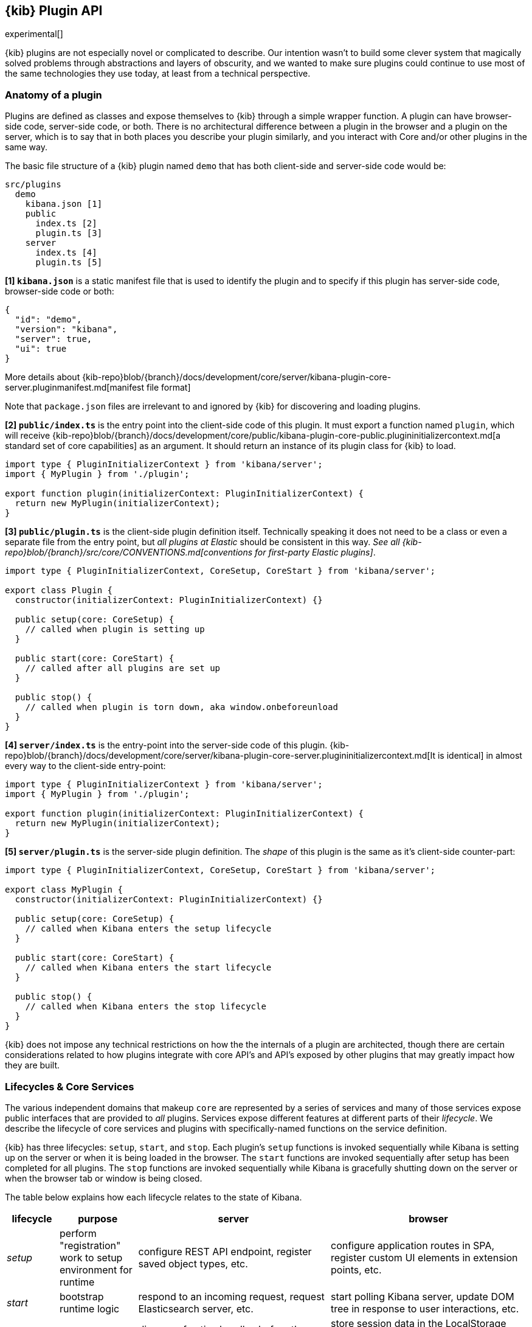[[kibana-platform-plugin-api]]
== {kib} Plugin API

experimental[]

{kib} plugins are not especially novel or complicated to
describe. Our intention wasn’t to build some clever system that
magically solved problems through abstractions and layers of obscurity,
and we wanted to make sure plugins could continue to use most of the
same technologies they use today, at least from a technical perspective.

=== Anatomy of a plugin

Plugins are defined as classes and expose themselves to {kib} 
through a simple wrapper function. A plugin can have browser-side code,
server-side code, or both. There is no architectural difference between
a plugin in the browser and a plugin on the server, which is to say that
in both places you describe your plugin similarly, and you interact with
Core and/or other plugins in the same way.

The basic file structure of a {kib} plugin named `demo` that
has both client-side and server-side code would be:

[source,tree]
----
src/plugins
  demo
    kibana.json [1]
    public
      index.ts [2]
      plugin.ts [3]
    server
      index.ts [4]
      plugin.ts [5]
----

*[1] `kibana.json`* is a static manifest file that is used to identify the
plugin and to specify if this plugin has server-side code, browser-side code or both:

[source,json]
----
{
  "id": "demo",
  "version": "kibana",
  "server": true,
  "ui": true
}
----

More details about {kib-repo}blob/{branch}/docs/development/core/server/kibana-plugin-core-server.pluginmanifest.md[manifest
file format]

Note that `package.json` files are irrelevant to and ignored by {kib} for discovering and loading plugins.

*[2] `public/index.ts`* is the entry point into the client-side code of
this plugin. It must export a function named `plugin`, which will
receive {kib-repo}blob/{branch}/docs/development/core/public/kibana-plugin-core-public.plugininitializercontext.md[a standard set of core capabilities] as an argument.
It should return an instance of its plugin class for
{kib} to load.

[source,typescript]
----
import type { PluginInitializerContext } from 'kibana/server';
import { MyPlugin } from './plugin';

export function plugin(initializerContext: PluginInitializerContext) {
  return new MyPlugin(initializerContext);
}
----

*[3] `public/plugin.ts`* is the client-side plugin definition itself.
Technically speaking it does not need to be a class or even a separate
file from the entry point, but _all plugins at Elastic_ should be
consistent in this way. _See all {kib-repo}blob/{branch}/src/core/CONVENTIONS.md[conventions
for first-party Elastic plugins]_.

[source,typescript]
----
import type { PluginInitializerContext, CoreSetup, CoreStart } from 'kibana/server';

export class Plugin {
  constructor(initializerContext: PluginInitializerContext) {}

  public setup(core: CoreSetup) {
    // called when plugin is setting up
  }

  public start(core: CoreStart) {
    // called after all plugins are set up
  }

  public stop() {
    // called when plugin is torn down, aka window.onbeforeunload
  }
}
----

*[4] `server/index.ts`* is the entry-point into the server-side code of
this plugin. {kib-repo}blob/{branch}/docs/development/core/server/kibana-plugin-core-server.plugininitializercontext.md[It is identical] in almost every way to the client-side
entry-point:


[source,typescript]
----
import type { PluginInitializerContext } from 'kibana/server';
import { MyPlugin } from './plugin';

export function plugin(initializerContext: PluginInitializerContext) {
  return new MyPlugin(initializerContext);
}
----

*[5] `server/plugin.ts`* is the server-side plugin definition. The
_shape_ of this plugin is the same as it’s client-side counter-part:

[source,typescript]
----
import type { PluginInitializerContext, CoreSetup, CoreStart } from 'kibana/server';

export class MyPlugin {
  constructor(initializerContext: PluginInitializerContext) {}

  public setup(core: CoreSetup) {
    // called when Kibana enters the setup lifecycle
  }

  public start(core: CoreStart) {
    // called when Kibana enters the start lifecycle
  }

  public stop() {
    // called when Kibana enters the stop lifecycle
  }
}
----

{kib} does not impose any technical restrictions on how the
the internals of a plugin are architected, though there are certain
considerations related to how plugins integrate with core API's 
and API's exposed by other plugins that may greatly impact how 
they are built.
[[plugin-lifecycles]]
=== Lifecycles & Core Services

The various independent domains that makeup `core` are represented by a
series of services and many of those services expose public interfaces
that are provided to _all_ plugins. Services expose different features
at different parts of their _lifecycle_. We describe the lifecycle of
core services and plugins with specifically-named functions on the
service definition.

{kib} has three lifecycles: `setup`,
`start`, and `stop`. Each plugin's `setup` functions is invoked sequentially
while Kibana is setting up on the server or when it is being loaded in
the browser. The `start` functions are invoked sequentially after setup
has been completed for all plugins. The `stop` functions are invoked
sequentially while Kibana is gracefully shutting down on the server or
when the browser tab or window is being closed.

The table below explains how each lifecycle relates to the state
of Kibana.

[width="100%",cols="10%, 15%, 37%, 38%",options="header",]
|===
|lifecycle | purpose| server |browser
|_setup_
|perform "registration" work to setup environment for runtime
|configure REST API endpoint, register saved object types, etc.
|configure application routes in SPA, register custom UI elements in extension points, etc.

|_start_
|bootstrap runtime logic
|respond to an incoming request, request Elasticsearch server, etc.
|start polling Kibana server, update DOM tree in response to user interactions, etc.

|_stop_
|cleanup runtime
|dispose of active handles before the server shutdown.
|store session data in the LocalStorage when user navigating from Kibana away, etc.
|===

There is no equivalent behavior to `start` or `stop` in legacy plugins.
Conversely, there is no equivalent to `uiExports` in Kibana Platform plugins.
As a general rule of thumb, features that were registered via `uiExports` are
now registered during the `setup` phase. Most of everything else should move
to the `start` phase.

The lifecycle-specific contracts exposed by core services are always
passed as the first argument to the equivalent lifecycle function in a
plugin. For example, the core `http` service exposes a function
`createRouter` to all plugin `setup` functions. To use this function to register
an HTTP route handler, a plugin just accesses it off of the first:
argument:

[source, typescript]
----
import type { CoreSetup } from 'kibana/server';

export class MyPlugin {
  public setup(core: CoreSetup) {
    const router = core.http.createRouter();
    // handler is called when '/path' resource is requested with `GET` method
    router.get({ path: '/path', validate: false }, (context, req, res) => res.ok({ content: 'ok' }));
  }
}
----

Different service interfaces can and will be passed to `setup`, `start`, and
`stop` because certain functionality makes sense in the context of a
running plugin while other types of functionality may have restrictions
or may only make sense in the context of a plugin that is stopping.

For example, the `stop` function in the browser gets invoked as part of
the `window.onbeforeunload` event, which means you can’t necessarily
execute asynchronous code here reliably. For that reason,
`core` likely wouldn’t provide any asynchronous functions to plugin
`stop` functions in the browser.

The current lifecycle function for all plugins will be executed before the next
lifecycle starts. That is to say that all `setup` functions are executed before
any `start` functions are executed.

These are the contracts exposed by the core services for each lifecycle:

[cols=",,",options="header",]
|===
|lifecycle |server contract|browser contract
|_contructor_
|{kib-repo}blob/{branch}/docs/development/core/server/kibana-plugin-core-server.plugininitializercontext.md[PluginInitializerContext]
|{kib-repo}blob/{branch}/docs/development/core/public/kibana-plugin-core-public.plugininitializercontext.md[PluginInitializerContext]

|_setup_
|{kib-repo}blob/{branch}/docs/development/core/server/kibana-plugin-core-server.coresetup.md[CoreSetup]
|{kib-repo}blob/{branch}/docs/development/core/public/kibana-plugin-core-public.coresetup.md[CoreSetup]

|_start_
|{kib-repo}blob/{branch}/docs/development/core/server/kibana-plugin-core-server.corestart.md[CoreStart]
|{kib-repo}blob/{branch}/docs/development/core/public/kibana-plugin-core-public.corestart.md[CoreStart]

|_stop_ |
|===

=== Integrating with other plugins

Plugins can expose public interfaces for other plugins to consume. Like
`core`, those interfaces are bound to the lifecycle functions `setup`
and/or `start`.

Anything returned from `setup` or `start` will act as the interface, and
while not a technical requirement, all first-party Elastic plugins
will expose types for that interface as well. 3rd party plugins
wishing to allow other plugins to integrate with it are also highly
encouraged to expose types for their plugin interfaces.

*foobar plugin.ts:*

[source, typescript]
----
import type { Plugin } from 'kibana/server';
export interface FoobarPluginSetup { <1>
  getFoo(): string;
}

export interface FoobarPluginStart { <1>
  getBar(): string;
}

export class MyPlugin implements Plugin<FoobarPluginSetup, FoobarPluginStart> {
  public setup(): FoobarPluginSetup {
    return {
      getFoo() {
        return 'foo';
      },
    };
  }

  public start(): FoobarPluginStart {
    return {
      getBar() {
        return 'bar';
      },
    };
  }
}
----
<1> We highly encourage plugin authors to explicitly declare public interfaces for their plugins.

Unlike core, capabilities exposed by plugins are _not_ automatically
injected into all plugins. Instead, if a plugin wishes to use the public
interface provided by another plugin, they must first declare that
plugin as a dependency in their `kibana.json` manifest file.

*demo kibana.json:*

[source,json]
----
{
  "id": "demo",
  "requiredPlugins": ["foobar"],
  "server": true,
  "ui": true
}
----

With that specified in the plugin manifest, the appropriate interfaces
are then available via the second argument of `setup` and/or `start`:

*demo plugin.ts:*

[source,typescript]
----
import type { CoreSetup, CoreStart } from 'kibana/server';
import type { FoobarPluginSetup, FoobarPluginStart } from '../../foobar/server';

interface DemoSetupPlugins { <1>
  foobar: FoobarPluginSetup;
}

interface DemoStartPlugins {
  foobar: FoobarPluginStart;
}

export class AnotherPlugin {
  public setup(core: CoreSetup, plugins: DemoSetupPlugins) { <2>
    const { foobar } = plugins;
    foobar.getFoo(); // 'foo'
    foobar.getBar(); // throws because getBar does not exist
  }

  public start(core: CoreStart, plugins: DemoStartPlugins) { <3>
    const { foobar } = plugins;
    foobar.getFoo(); // throws because getFoo does not exist
    foobar.getBar(); // 'bar'
  }

  public stop() {}
}
----
<1> The interface for plugin's dependencies must be manually composed. You can
do this by importing the appropriate type from the plugin and constructing an
interface where the property name is the plugin's ID.
<2> These manually constructed types should then be used to specify the type of
the second argument to the plugin.
<3> Notice that the type for the setup and start lifecycles are different. Plugin lifecycle
functions can only access the APIs that are exposed _during_ that lifecycle.

=== Migrating legacy plugins

In Kibana 7.10, support for legacy plugins was removed. See
<<migrating-legacy-plugins>> for detailed information on how to convert existing
legacy plugins to this new API.

